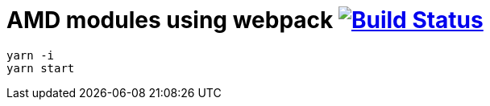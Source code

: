 = AMD modules using webpack image:https://travis-ci.org/daggerok/js-module-loader.svg?branch=master["Build Status", link="https://travis-ci.org/daggerok/js-module-loader"]

[sources,bash]
----
yarn -i
yarn start
----
